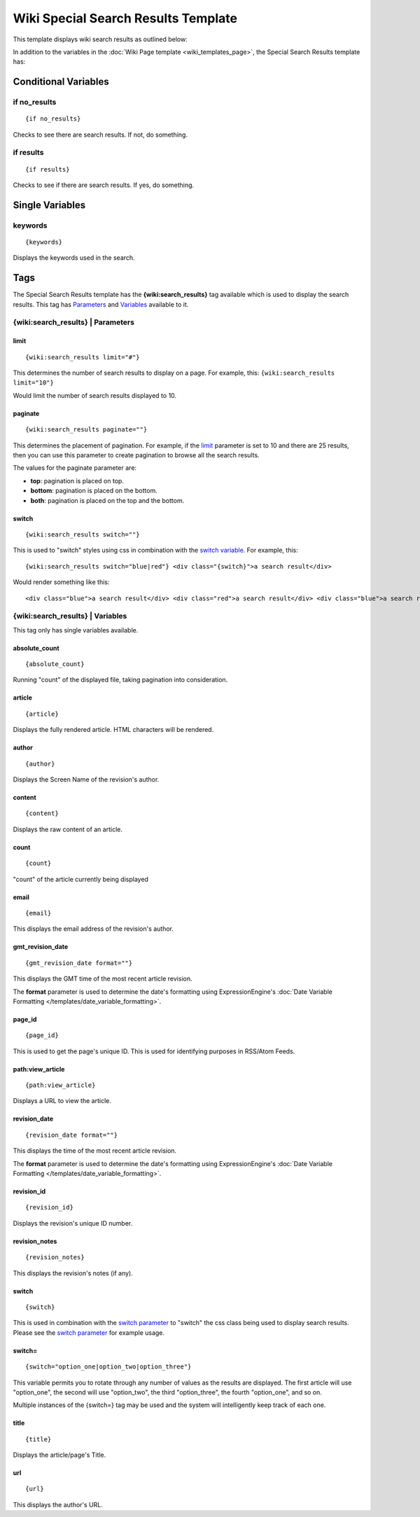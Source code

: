 Wiki Special Search Results Template
====================================

This template displays wiki search results as outlined below:

|Displays search results done through the wiki.|

In addition to the variables in the :doc:`Wiki Page
template <wiki_templates_page>`, the Special Search Results
template has:


Conditional Variables
---------------------


if no\_results
~~~~~~~~~~~~~~

::

	{if no_results}

Checks to see there are search results. If not, do something.

if results
~~~~~~~~~~

::

	{if results}

Checks to see if there are search results. If yes, do something.

Single Variables
----------------


keywords
~~~~~~~~

::

	{keywords}

Displays the keywords used in the search.

Tags
----

The Special Search Results template has the **{wiki:search\_results}**
tag available which is used to display the search results. This tag has
`Parameters <#para>`_ and `Variables <#vars>`_ available to it.

{wiki:search\_results} \| Parameters
~~~~~~~~~~~~~~~~~~~~~~~~~~~~~~~~~~~~


limit
^^^^^

::

	{wiki:search_results limit="#"}

This determines the number of search results to display on a page. For
example, this: ``{wiki:search_results limit="10"}``

Would limit the number of search results displayed to 10.

paginate
^^^^^^^^

::

	{wiki:search_results paginate=""}

This determines the placement of pagination. For example, if the
`limit <#search_para_limit>`_ parameter is set to 10 and there are 25
results, then you can use this parameter to create pagination to browse
all the search results.

The values for the paginate parameter are:

-  **top**: pagination is placed on top.
-  **bottom**: pagination is placed on the bottom.
-  **both**: pagination is placed on the top and the bottom.

switch
^^^^^^

::

	{wiki:search_results switch=""}

This is used to "switch" styles using css in combination with the
`switch variable <#search_sin_switch>`_. For example, this::

	 {wiki:search_results switch="blue|red"} <div class="{switch}">a search result</div>

Would render something like this::

	 <div class="blue">a search result</div> <div class="red">a search result</div> <div class="blue">a search result</div> <div class="red">a search result</div>

{wiki:search\_results} \| Variables
~~~~~~~~~~~~~~~~~~~~~~~~~~~~~~~~~~~

This tag only has single variables available.


absolute\_count
^^^^^^^^^^^^^^^

::

	{absolute_count}

Running "count" of the displayed file, taking pagination into
consideration.

article
^^^^^^^

::

	{article}

Displays the fully rendered article. HTML characters will be rendered.

author
^^^^^^

::

	{author}

Displays the Screen Name of the revision's author.

content
^^^^^^^

::

	{content}

Displays the raw content of an article.

count
^^^^^

::

	{count}

"count" of the article currently being displayed

email
^^^^^

::

	{email}

This displays the email address of the revision's author.

gmt\_revision\_date
^^^^^^^^^^^^^^^^^^^

::

	{gmt_revision_date format=""}

This displays the GMT time of the most recent article revision.

The **format** parameter is used to determine the date's formatting
using ExpressionEngine's :doc:`Date Variable Formatting
</templates/date_variable_formatting>`.

page\_id
^^^^^^^^

::

	{page_id}

This is used to get the page's unique ID. This is used for identifying
purposes in RSS/Atom Feeds.

path:view\_article
^^^^^^^^^^^^^^^^^^

::

	{path:view_article}

Displays a URL to view the article.

revision\_date
^^^^^^^^^^^^^^

::

	{revision_date format=""}

This displays the time of the most recent article revision.

The **format** parameter is used to determine the date's formatting
using ExpressionEngine's :doc:`Date Variable Formatting
</templates/date_variable_formatting>`.

revision\_id
^^^^^^^^^^^^

::

	{revision_id}

Displays the revision's unique ID number.

revision\_notes
^^^^^^^^^^^^^^^

::

	{revision_notes}

This displays the revision's notes (if any).

switch
^^^^^^

::

	{switch}

This is used in combination with the `switch
parameter <#search_para_switch>`_ to "switch" the css class being used
to display search results. Please see the `switch
parameter <#search_para_switch>`_ for example usage.

switch=
^^^^^^^

::

	{switch="option_one|option_two|option_three"}

This variable permits you to rotate through any number of values as the
results are displayed. The first article will use "option\_one", the
second will use "option\_two", the third "option\_three", the fourth
"option\_one", and so on.

Multiple instances of the {switch=} tag may be used and the system will
intelligently keep track of each one.

title
^^^^^

::

	{title}

Displays the article/page's Title.

url
^^^

::

	{url}

This displays the author's URL.


.. |Displays search results done through the wiki.| image:: ../../images/wiki_search_results.jpg

